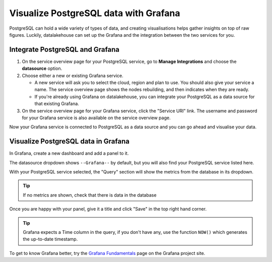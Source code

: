 Visualize PostgreSQL data with Grafana
======================================

PostgreSQL can hold a wide variety of types of data, and creating visualisations helps gather insights on top of raw figures. Luckily, datalakehouse can set up the Grafana and the integration between the two services for you.


Integrate PostgreSQL and Grafana
--------------------------------

1. On the service overview page for your PostgreSQL service, go to **Manage Integrations** and choose the **datasource** option.

2. Choose either a new or existing Grafana service.

   - A new service will ask you to select the cloud, region and plan to use. You should also give your service a name. The service overview page shows the nodes rebuilding, and then indicates when they are ready.
   - If you're already using Grafana on datalakehouse, you can integrate your PostgreSQL as a data source for that existing Grafana.

3. On the service overview page for your Grafana service, click the "Service URI" link. The username and password for your Grafana service is also available on the service overview page.

Now your Grafana service is connected to PostgreSQL as a data source and you can go ahead and visualise your data.

Visualize PostgreSQL data in Grafana
------------------------------------

In Grafana, create a new dashboard and add a panel to it.

The datasource dropdown shows ``--Grafana--`` by default, but you will also find your PostgreSQL service listed here.

.. image:: /images/products/postgresql/grafana-pg-logo.png
   :alt: Screenshot of a Grafana panel showing PostgreSQL logo

With your PostgreSQL service selected, the "Query" section will show the metrics from the database in its dropdown.

.. tip::
   If no metrics are shown, check that there is data in the database

Once you are happy with your panel, give it a title and click "Save" in the top right hand corner.

.. image:: /images/products/postgresql/view-data-postgresql-grafana.png
   :alt: Screenshot of a Grafana panel

.. tip::
    Grafana expects a Time column in the query, if you don't have any, use the function ``NOW()`` which generates the up-to-date timestamp.

To get to know Grafana better, try the `Grafana Fundamentals <https://grafana.com/tutorials/grafana-fundamentals/?pg=docs>`_ page on the Grafana project site.
